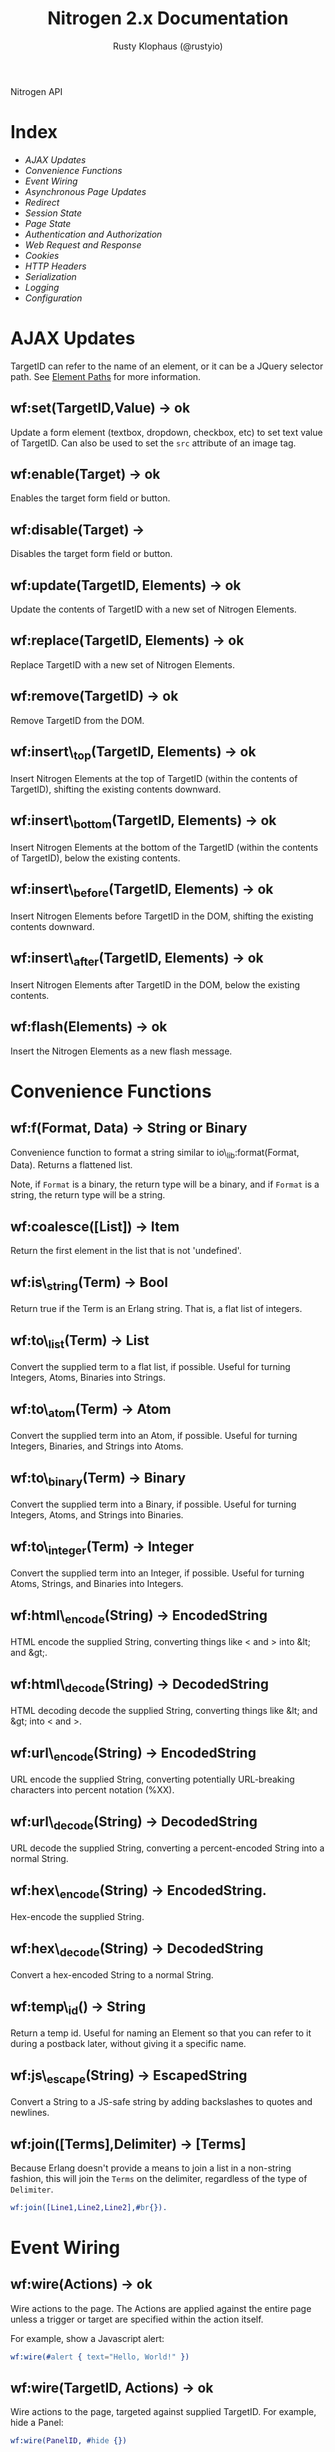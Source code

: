 # vim: ts=2 sw=2 et ft=org
#+STYLE: <LINK href="stylesheet.css" rel="stylesheet" type="text/css" />
#+STYLE: <LINK href="stylesheet_api.css" rel="stylesheet" type="text/css" />
#+TITLE: Nitrogen 2.x Documentation
#+AUTHOR: Rusty Klophaus (@rustyio)
#+OPTIONS:   H:2 num:1 toc:1 \n:nil @:t ::t |:t ^:t -:t f:t *:t <:t
#+EMAIL:

#+TEXT: [[http://nitrogenproject.com][Home]] | [[file:./index.org][Getting Started]] | *API* | [[file:./elements.org][Elements]] | [[file:./actions.org][Actions]] | [[file:./validators.org][Validators]] | [[file:./handlers.org][Handlers]] | [[file:./config.org][Configuration Options]] | [[file:./plugins.org][Plugins]] | [[file:./jquery_mobile_integration.org][Mobile]] | [[file:./troubleshooting.org][Troubleshooting]] | [[file:./about.org][About]]
#+HTML: <div class=headline>Nitrogen API</div>

* Index

  + [[1][AJAX Updates]]
  + [[2][Convenience Functions]]
  + [[3][Event Wiring]]
  + [[4][Asynchronous Page Updates]]
  + [[5][Redirect]]
  + [[6][Session State]]
  + [[7][Page State]]
  + [[8][Authentication and Authorization]]
  + [[9][Web Request and Response]]
  + [[10][Cookies]]
  + [[11][HTTP Headers]]
  + [[12][Serialization]]
  + [[13][Logging]]
  + [[14][Configuration]]

* AJAX Updates
# <<1>>

  TargetID can refer to the name of an element, or it can be a JQuery
  selector path. See [[./paths.org][Element Paths]] for more information.

** wf:set(TargetID,Value) -> ok
   Update a form element (textbox, dropdown, checkbox, etc) to set text value of TargetID. Can also be used to set the =src= attribute of an image tag.
   
** wf:enable(Target) -> ok
   Enables the target form field or button.

** wf:disable(Target) ->
   Disables the target form field or button.

** wf:update(TargetID, Elements) -> ok
   Update the contents of TargetID with a new set of Nitrogen Elements.

** wf:replace(TargetID, Elements) -> ok
   Replace TargetID with a new set of Nitrogen Elements.

** wf:remove(TargetID) -> ok
   Remove TargetID from the DOM.
   
** wf:insert\_top(TargetID, Elements) -> ok
   Insert Nitrogen Elements at the top of TargetID (within the contents of TargetID), shifting the existing contents downward.
   
** wf:insert\_bottom(TargetID, Elements) -> ok
   Insert Nitrogen Elements at the bottom of the TargetID (within the contents of TargetID), below the existing contents.

** wf:insert\_before(TargetID, Elements) -> ok
   Insert Nitrogen Elements before TargetID in the DOM, shifting the existing contents downward.
   
** wf:insert\_after(TargetID, Elements) -> ok
   Insert Nitrogen Elements after TargetID in the DOM, below the existing contents.

** wf:flash(Elements) -> ok
   Insert the Nitrogen Elements as a new flash message.

* Convenience Functions
# <<2>>

** wf:f(Format, Data) -> String or Binary

   Convenience function to format a string similar to
   io\_lib:format(Format, Data). Returns a flattened list.

   Note, if =Format= is a binary, the return type will be a binary, and if
   =Format= is a string, the return type will be a string.
   
** wf:coalesce([List]) -> Item

   Return the first element in the list that is not 'undefined'.
   
** wf:is\_string(Term) -> Bool

   Return true if the Term is an Erlang string. That is, a flat list
   of integers.
   
** wf:to\_list(Term) -> List

   Convert the supplied term to a flat list, if possible. Useful for
   turning Integers, Atoms, Binaries into Strings.
   
** wf:to\_atom(Term) -> Atom

   Convert the supplied term into an Atom, if possible. Useful for
   turning Integers, Binaries, and Strings into Atoms.

** wf:to\_binary(Term) -> Binary

   Convert the supplied term into a Binary, if possible. Useful for
   turning Integers, Atoms, and Strings into Binaries.

** wf:to\_integer(Term) -> Integer

   Convert the supplied term into an Integer, if possible. Useful for turning Atoms, Strings, and Binaries into Integers.

** wf:html\_encode(String) -> EncodedString

   HTML encode the supplied String, converting things like < and > into &lt; and &gt;.

** wf:html\_decode(String) -> DecodedString

   HTML decoding decode the supplied String, converting things like &lt; and &gt; into < and >.

** wf:url\_encode(String) -> EncodedString

   URL encode the supplied String, converting potentially URL-breaking characters into percent notation (%XX).

** wf:url\_decode(String) -> DecodedString

   URL decode the supplied String, converting a percent-encoded String into a normal String.

** wf:hex\_encode(String) -> EncodedString.
  
   Hex-encode the supplied String.

** wf:hex\_decode(String) -> DecodedString

   Convert a hex-encoded String to a normal String.

** wf:temp\_id() -> String

   Return a temp id. Useful for naming an Element so that you can
   refer to it during a postback later, without giving it a specific
   name.

** wf:js\_escape(String) -> EscapedString

   Convert a String to a JS-safe string by adding backslashes to quotes and newlines.

** wf:join([Terms],Delimiter) -> [Terms]

   Because Erlang doesn't provide a means to join a list in a non-string fashion, this will join the =Terms= on the delimiter, regardless of the type of =Delimiter=.

#+BEGIN_SRC erlang
   wf:join([Line1,Line2,Line2],#br{}).
#+END_SRC

* Event Wiring
# <<3>>
   
** wf:wire(Actions) -> ok

   Wire actions to the page. The Actions are applied against the entire page unless a
   trigger or target are specified within the action itself.

   For example, show a Javascript alert:

#+BEGIN_SRC erlang
   wf:wire(#alert { text="Hello, World!" })
#+END_SRC
   
** wf:wire(TargetID, Actions) -> ok

   Wire actions to the page, targeted against supplied TargetID.
   For example, hide a Panel:

#+BEGIN_SRC erlang
   wf:wire(PanelID, #hide {})
#+END_SRC

** wf:wire(TriggerID, TargetID, Actions) -> ok

   Wire actions to the page, triggering on the supplied TriggerID and targeting against
   the supplied TargetID. This allows you to wire actions (such as #event) that listen
   to a click on one element and modify a different element.

   For example, when a button is clicked, hide a panel:

#+BEGIN_SRC erlang
   wf:wire(ButtonID, PanelID, #event { type=click, actions=#hide {} })
#+END_SRC

** wf:eager(Actions) -> ok
** wf:eager(TargetID, Actions) -> ok
** wf:eager(TriggerID, TargetID, Actions) -> ok

   Wire actions to the page, however, execute the actions before any
   normal or deferred priority wired actions.

** wf:defer(Actions) -> ok
** wf:defer(TargetID, Actions) -> ok
** wf:defer(TriggerID, TargetID, Actions) -> ok

   Wire actions to the page, however, execute these actions after any
   normal or eager priority wired actions.

** wf:continue(Tag, Function, IntervalInMS, TimeoutInMS) -> ok

   Spawn the provided function (arity 0) and tell the browser to poll for the results at the specified interval, with a timeout setting.
   so See [[http://nitrogenproject.com/demos/continuations][continuations example]] for usage.

* Asynchronous Page Updates (Comet, Continuations)
# <<4>>

** wf:comet(Function) -> {ok, Pid}

   Spawn a comet function, and tell the browser to open a COMET request to receive the results in real time.
   See [[http://nitrogenproject.com/web/samples/comet1][example 1]], [[http://nitrogenproject.com/web/samples/comet2][example 2]], and [[http://nitrogenproject.com/web/samples/comet3][example 3]] for usage.

** wf:comet(Function, LocalPool) -> {ok, Pid}

   Spawn a function connected to the specified local pool.

** wf:comet\_global(Function, GlobalPool) -> {ok, Pid}

   Spawn a function connected to the specified global pool.

** wf:send(LocalPool, Message)

   Send the specified message to all comet functions connected to the
   specified local pool.

** wf:send\_global(GlobalPool, Message)

   Send the specified message to all comet function connected to the
   specified GlobalPool.
   
** wf:flush() -> ok

   Normally, the results of a comet function are sent to the browser when the function exits.
   =flush/0= pushes results to the browser immediately, useful for a looping comet function.

** wf:async\_mode()

   Return the current async mode, either =comet= or ={poll, IntervalInMS}=.

** wf:async\_mode(Mode)

   Set the current async mode, either =comet= or ={poll, IntervalInMS}=.

** wf:switch\_to\_comet()

   Run all current and future async processes in comet mode. This uses more
   resources on the server, as HTTP connections stay open.

** wf:switch\_to\_polling(IntervalInMS)

   Run all current and future async processes in polling mode. This
   uses more resources on the client, as the application must issue a
   request every =IntervalInMS= milliseconds.

** wf:continue(Tag, Function) -> ok

   Spawn the provided function (arity 0) and tell the browser to poll for the results.
   See [[http://nitrogenproject.com/web/samples/continuations][continuations example]] for usage.
   
** wf:continue(Tag, Function, Interval) -> ok

   Spawn the provided function (arity 0) and tell the browser to poll for the results at the specified interval.
   See [[http://nitrogenproject.com/web/samples/continuations][continuations example]] for usage.

* Redirect
# <<5>>

** wf:redirect(URL) -> ok
   Redirect to the provided =URL=.
   
** wf:redirect\_to\_login(URL) -> ok

  See Below.

** wf:redirect\_to\_login(URL, PostLoginURL)= -> ok

   Redirect to the provided URL, attaching a token on the end. The receiving
   page can subsequently call =wf:redirect\_from\_login(DefaultURL)= to send
   the user to =PostLoginURL=.

   If =PostLoginURL= is not provided, it will default to the current page's
   URL.

** wf:redirect\_from\_login(DefaultURL) -> ok

   Redirect the user back to a page that called =wf:redirect_to_login(URL)= or
   to the =PostLoginURL= provided to =wf:redirect_to_login(URL, PostLoginURL)=
   If the user came to the page for some other reason, then the user is
   redirected to the provided =DefaultURL=.

* Session State
# <<6>>

** wf:session(Key) -> Value or 'undefined'

   Retrieve the session value stored under the specified key.
   For example, retrieve the value of 'count' for the current user:
   =Count = wf:session(count)=

** wf:session\_default(Key, DefaultValue) -> Value.

   Retrieve the session value stored under a specific key. If not
   found, return the supplied default value.
   
** wf:session(Key, Value) -> ok
   
   Store a session variable for the current user. Key and Value can be any Erlang term.
   For example, store a count:
   =wf:session(count, Count)=
   
** wf:clear\_session() -> ok

   Clear the current user's session.
   
** wf:logout() -> ok
   Clear session state, page state, identity, and roles.

* Page State
# <<7>>
   
** wf:state(Key) -> Value

   Retrieve a page state value stored under the specified key. Page State is
   different from Session State in that Page State is scoped to a series
   of requests by one user to one Nitrogen Page.

** wf:state\_default(Key, DefaultValue) -> Value.

   Retrieve a page state value stored under the specified key. If the
   value is not set, then return the supplied default value.
   
** wf:state(Key, Value) -> ok

   Store a page state variable for the current user. Page State is
   different from Session State in that Page State is scoped to a series
   of requests by one user to one Nitrogen Page.
   
** wf:clear\_state() -> ok
   Clear a user's page state.

* Authentication and Authorization
# <<8>>
   
** wf:user() -> User or 'undefined'
   Return the user value that was previously set by =wf:user(User)=

** wf:user(User) -> ok
   Set the user for the current session.
   
** wf:clear\_user() -> ok
   Same as =wf:user(undefined)=.
   
** wf:role(Role) -> 'true' or 'false'
   Check if the current user has a specified role.
   
** wf:role(Role, IsInRole) -> ok
   Set whether the current user is in a specified role. =IsInRole= should be a
   boolean (=true= or =false=)
   
** wf:clear\_roles() -> ok
   Remove the user from all roles.

* Web Request and Response
# <<9>>

** wf:q(AtomKey) -> String

   Get all query string and POST values for the provided key. If more
   than one AtomKey matches, then this will throw an error, use
   =wf:qs(AtomKey)= instead.

   *Mnemonic:* Think =q= as "Query".

** wf:mq(ListOfAtomKeys) -> [ListOfStrings]

   Get the list of query string and POST values for the provided keys, and 
   return the list of values for the keys. Syntactical sugar equivilant of:

#+BEGIN_SRC erlang
   [wf:q(AtomKey) || AtomKey <- ListOfAtomKeys]
#+END_SRC

   *Mnemonic*: Think =mq= as "Multi Query".

** wf:q\_pl(ListOfAtomKeys) -> [{Key,Values},...]

   Takes a list of keys returns a proplist of keys and respective values from query string and POST values.

   *Mnemonic*: Think =q_pl= as "Query Proplist"

Example:
#+BEGIN_SRC erlang
  wf:qs_pl([favorite_robot,favorite_dinosaur,favorite_hobbit])
#+END_SRC

  Returns something like:
#+BEGIN_SRC erlang
  [
      {favorite_robot,"Optimus Prime"},
      {favorite_dinosaur,"Velociraptor"},
      {favorite_hobbit,"Samwise"}
  ].

#+END_SRC


** wf:qs(AtomKey) -> [String]

   Get a list of query string and POST values for the provided
   key. (This acts like =wf:q(AtomKey)= in Nitrogen 1.0.)
  
   *Mnemonic:* Think =qs= as "Query Plural"

** wf:mqs(ListOfAtomKeys) -> [ListOfStrings]

   Get a list of query string and POST values for the provided list of keys.  Syntactical sugar equivilant of:

#+BEGIN_SRC erlang
   [wf:qs(AtomKey) || AtomKey <- ListOfAtomKeys]
#+END_SRC

   *Mnemonic*: Think =mqs= as "Multi Query Plural"

** wf:qs\_pl(ListOfAtomKeys) -> [{Key,ListOfValues},...]

   Takes a list of keys and returns a proplist of keys and respective list of values from the query string and POST values.

   *Mnemonic*: Think =qs_pl= as "Query Plurals into a Proplist"

Example:
#+BEGIN_SRC erlang
  wf:qs_pl([fruit,veggie,meat])
#+END_SRC

  Returns something like:
#+BEGIN_SRC erlang
  [
     {fruit,["Apple","Peach"]},
     {veggie,["Broccoli"]},
     {meat,["Pork","Beef","Venison"]}
  ].
#+END_SRC


** wf:request\_body() -> String
   Return the complete text of the request body to the server. Note, this value 
   will use the context of the current request. For example, the result of calling 
   this during the page's initial request will be different than calling it within
   a postback event.

** wf:status\_code(IntegerCode) -> ok
   Set the HTTP response code. Default is 200.
   
** wf:content\_type(ContentType) -> ok

   Set the HTTP content type. Defaults is "text/html". This can be
   used to return text images or other files to the browser, rather than returning 
   HTML.

** wf:path\_info() -> String

   Return the path info for the requested page. In other words, if the module
   web\_my\_page is requsted with the path "/web/my/page/some/extra/stuff then
   wf:get\_path\_info() would return "some/extra/stuff".
   
** wf:page\_module() -> Atom

   Return the requested page module. Useful information to know when writing a
   custom element or action.

** wf:peer\_ip() -> IPAddress (4-tuple or 8-tuple)


   Return the IP address of the client. Note that Erlang IP Addresses are
   4-tuples (IPv4) or 8-tuples (IPv6). For example: ={127,0,0,}= or
   ={8193,3512,51966,47806,0,0,0,1}=

** wf:peer\_ip(ListOfProxies) -> IPAddress (4-tuple or 8-tuple)

   Shortcut method for =wf:peer_ip(ListOfProxies, x_forwarded_for)=

** wf:peer\_ip(ListOfProxies, ForwardedHeader) -> IPAddress (4-tuple or 8-tuple)

   This will compare the peer\_ip address against the provided list of proxies,
   and if any of them match the connected IP, then return the IP address from
   the =ForwardedHeader=.

* Cookies
# <<10>>

** wf:cookies() -> [{AtomKey, StringValue}].

   Return a proplist of all cookies.

** wf:cookie(Key) -> String

   Get the value of a cookie.

** wf:cookie\_default(Key, Default) -> String.

   Get the value of a cookie, if it doesn't exist, return the default.

** wf:cookie(Key, Value) -> ok

   Tell Nitrogen to set a cookie on the browser. Uses \"/\" for the Path, and Nitrogen's
   session timeout setting for the MinutesToLive value.
   
** wf:cookie(Key, Value, Path, MinutesToLive) -> ok

   Tell Nitrogen to set a cookie on the browser under the specified Path that is valid
   for a certain number of minutes.

** wf:delete\_cookie(Key) -> ok

   Tell Nitrogen to set the cookie to expire immediately, effectively deleting it from 
   the browser.  Is a shortcut for =wf:cookie(Key,"","/",0)=.
 
* HTTP Headers
# <<11>>
   
** wf:headers() -> [{AtomKey, StringValue}, ...]

   Return a proplist of all HTTP headers.
   
** wf:header(AtomKey) -> Value

   Get the value of an HTTP header.

** wf:header\_default(AtomKey, Default) -> Value.
  
   Get the value of an HTTP header, if it doesn't exist, return the default.

** wf:header(StringKey, HeaderValue) -> ok

   Set an HTTP header during the next response.
   
* Serialization
# <<12>>
   
** wf:pickle(Term) -> PickledBinary
   Serialize a term into a web-safe hex string, with checksumming. (Not encrypted!)
   
** wf:depickle(PickledBinary) -> Term
   Turn a pickled binary back into the original term.
   
** wf:depickle(PickledBinary, SecondsToLive) -> Term or 'undefined'

   Turn a pickled binary back into the original term, checking to see
   if the term was pickled more than SecondsToLive second
   ago. Returns the Term if it is still 'fresh' or the atom
   'undefined'.

* Logging
# <<13>>

** wf:info(String)

   Log an informational message.

** wf:info(Format, Args)

   Log an informational message.

** wf:warning(String)

   Log a warning message.

** wf:warning(Format, Args)

   Log a warning message.
  
** wf:error(String)

   Log an error message.

** wf:error(Format, Args)

   Log and error message.

** wf:console\_log(Terms)

   Send a =console.log()= to the browser with =Terms= as the value. (See [[file:./actions/console_log.org][Console Log Action]])

* Configuration
# <<14>>

** wf:config(Key) -> Term
   
   Get the Nitrogen configuration setting under the specified Key.

** wf:config\_default(Key, DefaultValue) -> Term

   Get the Nitrogen configuration setting under the specified Key. If
   not set, then return DefaultValue.

  
